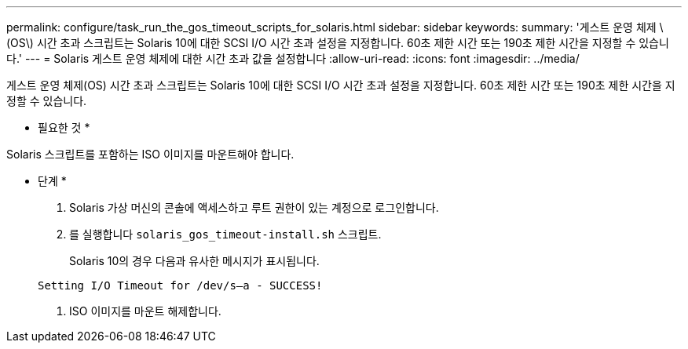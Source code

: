 ---
permalink: configure/task_run_the_gos_timeout_scripts_for_solaris.html 
sidebar: sidebar 
keywords:  
summary: '게스트 운영 체제 \(OS\) 시간 초과 스크립트는 Solaris 10에 대한 SCSI I/O 시간 초과 설정을 지정합니다. 60초 제한 시간 또는 190초 제한 시간을 지정할 수 있습니다.' 
---
= Solaris 게스트 운영 체제에 대한 시간 초과 값을 설정합니다
:allow-uri-read: 
:icons: font
:imagesdir: ../media/


[role="lead"]
게스트 운영 체제(OS) 시간 초과 스크립트는 Solaris 10에 대한 SCSI I/O 시간 초과 설정을 지정합니다. 60초 제한 시간 또는 190초 제한 시간을 지정할 수 있습니다.

* 필요한 것 *

Solaris 스크립트를 포함하는 ISO 이미지를 마운트해야 합니다.

* 단계 *

. Solaris 가상 머신의 콘솔에 액세스하고 루트 권한이 있는 계정으로 로그인합니다.
. 를 실행합니다 `solaris_gos_timeout-install.sh` 스크립트.
+
Solaris 10의 경우 다음과 유사한 메시지가 표시됩니다.

+
[listing]
----
Setting I/O Timeout for /dev/s–a - SUCCESS!
----
. ISO 이미지를 마운트 해제합니다.

